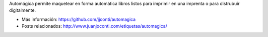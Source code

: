 .. title: Automágica
.. slug: automagica
.. date: 2016-11-14 00:05:53 UTC-03:00
.. tags: 
.. category: 
.. link: 
.. description: 
.. type: text

Automágica permite maquetear en forma automática libros listos para imprimir en una imprenta o para distrubuir digitalmente.

.. media:: https://www.youtube.com/watch?v=oPpIC9GOrEc

* Más información: https://github.com/jjconti/automagica

* Posts relacionados: http://www.juanjoconti.com/etiquetas/automagica/
